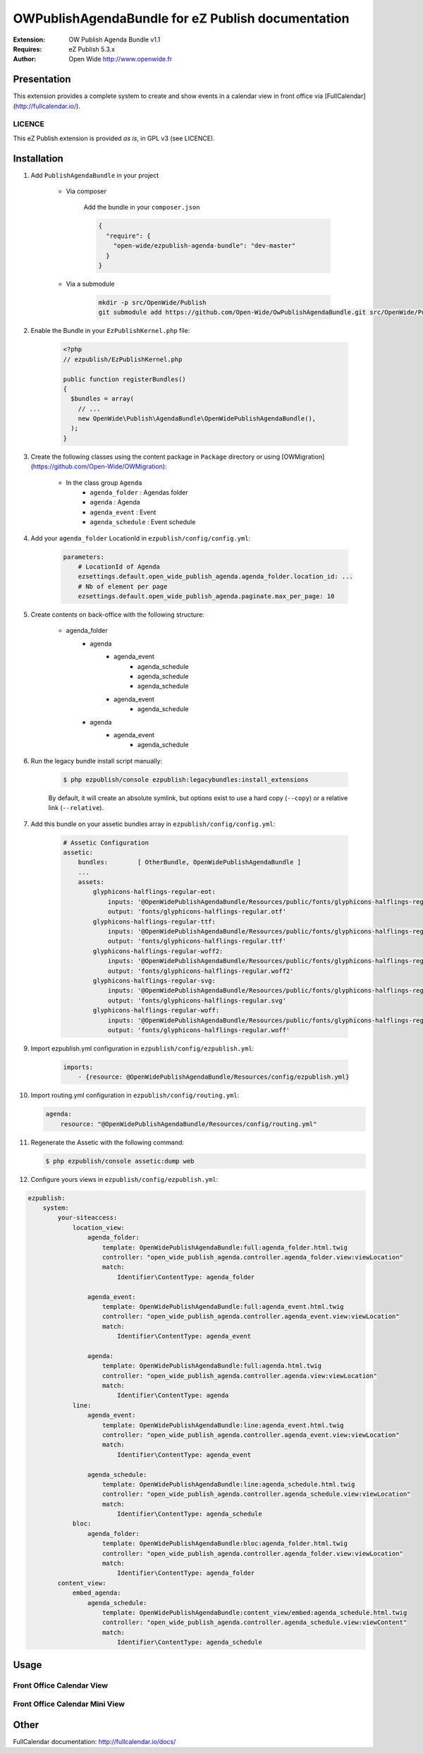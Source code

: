 ==================================================
OWPublishAgendaBundle for eZ Publish documentation
==================================================

.. image:: https://github.com/Open-Wide/OWPublishAgendaBundle/raw/master/doc/images/Open-Wide_logo.png

:Extension: OW Publish Agenda Bundle v1.1
:Requires: eZ Publish 5.3.x
:Author: Open Wide http://www.openwide.fr

Presentation
============

This extension provides a complete system to create and show events in a calendar view in front office via [FullCalendar](http://fullcalendar.io/).

LICENCE
-------
This eZ Publish extension is provided *as is*, in GPL v3 (see LICENCE).

Installation
============

1. Add ``PublishAgendaBundle`` in your project

    * Via composer
    
        Add the bundle in your ``composer.json``
        
        .. code-block:: json
        
            {
              "require": {
                "open-wide/ezpublish-agenda-bundle": "dev-master"
              }
            }
    
    * Via a submodule
    
        .. code-block:: bash
        
            mkdir -p src/OpenWide/Publish
            git submodule add https://github.com/Open-Wide/OwPublishAgendaBundle.git src/OpenWide/Publish/AgendaBundle

2. Enable the Bundle in your ``EzPublishKernel.php`` file:

    .. code-block:: php
    
        <?php
        // ezpublish/EzPublishKernel.php
    
        public function registerBundles()
        {
          $bundles = array(
            // ...
            new OpenWide\Publish\AgendaBundle\OpenWidePublishAgendaBundle(),
          );
        }


3. Create the following classes using the content package in ``Package`` directory or using [OWMigration](https://github.com/Open-Wide/OWMigration):


    * In the class group ``Agenda``
        * ``agenda_folder`` : Agendas folder
        * ``agenda`` : Agenda
        * ``agenda_event`` : Event
        * ``agenda_schedule`` : Event schedule

4. Add your ``agenda_folder`` LocationId in ``ezpublish/config/config.yml``:

    .. code-block:: yaml
            
            parameters:
                # LocationId of Agenda
                ezsettings.default.open_wide_publish_agenda.agenda_folder.location_id: ...
                # Nb of element per page
                ezsettings.default.open_wide_publish_agenda.paginate.max_per_page: 10

5. Create contents on back-office with the following structure:


    * agenda_folder
        * agenda
            * agenda_event
                * agenda_schedule
                * agenda_schedule
                * agenda_schedule
            * agenda_event
                * agenda_schedule
        * agenda
            * agenda_event
                * agenda_schedule

6. Run the legacy bundle install script manually:

    .. code-block:: bash
    
        $ php ezpublish/console ezpublish:legacybundles:install_extensions


    By default, it will create an absolute symlink, but options exist to use a hard copy (``--copy``) or a relative link (``--relative``).


7. Add this bundle on your assetic bundles array in ``ezpublish/config/config.yml``:


    .. code-block:: yaml
    
        # Assetic Configuration
        assetic:
            bundles:        [ OtherBundle, OpenWidePublishAgendaBundle ]
            ...
            assets:
                glyphicons-halflings-regular-eot:
                    inputs: '@OpenWidePublishAgendaBundle/Resources/public/fonts/glyphicons-halflings-regular.eot'
                    output: 'fonts/glyphicons-halflings-regular.otf'
                glyphicons-halflings-regular-ttf:
                    inputs: '@OpenWidePublishAgendaBundle/Resources/public/fonts/glyphicons-halflings-regular.ttf'
                    output: 'fonts/glyphicons-halflings-regular.ttf'
                glyphicons-halflings-regular-woff2:
                    inputs: '@OpenWidePublishAgendaBundle/Resources/public/fonts/glyphicons-halflings-regular.woff2'
                    output: 'fonts/glyphicons-halflings-regular.woff2'
                glyphicons-halflings-regular-svg:
                    inputs: '@OpenWidePublishAgendaBundle/Resources/public/fonts/glyphicons-halflings-regular.svg'
                    output: 'fonts/glyphicons-halflings-regular.svg'
                glyphicons-halflings-regular-woff:
                    inputs: '@OpenWidePublishAgendaBundle/Resources/public/fonts/glyphicons-halflings-regular.woff'
                    output: 'fonts/glyphicons-halflings-regular.woff'


9. Import ezpublish.yml configuration in ``ezpublish/config/ezpublish.yml``:


    .. code-block:: yaml
    
        imports:
            - {resource: @OpenWidePublishAgendaBundle/Resources/config/ezpublish.yml}


10. Import routing.yml configuration in ``ezpublish/config/routing.yml``:


    .. code-block:: yaml
    
        agenda:
            resource: "@OpenWidePublishAgendaBundle/Resources/config/routing.yml"


11. Regenerate the Assetic with the following command:


    .. code-block:: sh
    
        $ php ezpublish/console assetic:dump web

12. Configure yours views in ``ezpublish/config/ezpublish.yml``:

.. code-block:: yaml

    ezpublish:
        system:
            your-siteaccess:
                location_view:
                    agenda_folder:
                        template: OpenWidePublishAgendaBundle:full:agenda_folder.html.twig
                        controller: "open_wide_publish_agenda.controller.agenda_folder.view:viewLocation"
                        match:
                            Identifier\ContentType: agenda_folder                                 

                    agenda_event:
                        template: OpenWidePublishAgendaBundle:full:agenda_event.html.twig
                        controller: "open_wide_publish_agenda.controller.agenda_event.view:viewLocation"
                        match:
                            Identifier\ContentType: agenda_event

                    agenda:
                        template: OpenWidePublishAgendaBundle:full:agenda.html.twig
                        controller: "open_wide_publish_agenda.controller.agenda.view:viewLocation"
                        match:
                            Identifier\ContentType: agenda
                line:
                    agenda_event:
                        template: OpenWidePublishAgendaBundle:line:agenda_event.html.twig
                        controller: "open_wide_publish_agenda.controller.agenda_event.view:viewLocation"
                        match:
                            Identifier\ContentType: agenda_event             

                    agenda_schedule:
                        template: OpenWidePublishAgendaBundle:line:agenda_schedule.html.twig
                        controller: "open_wide_publish_agenda.controller.agenda_schedule.view:viewLocation"
                        match:
                            Identifier\ContentType: agenda_schedule  
                bloc:
                    agenda_folder:
                        template: OpenWidePublishAgendaBundle:bloc:agenda_folder.html.twig
                        controller: "open_wide_publish_agenda.controller.agenda_folder.view:viewLocation"
                        match:
                            Identifier\ContentType: agenda_folder                                
            content_view:
                embed_agenda:
                    agenda_schedule:
                        template: OpenWidePublishAgendaBundle:content_view/embed:agenda_schedule.html.twig
                        controller: "open_wide_publish_agenda.controller.agenda_schedule.view:viewContent"
                        match:
                            Identifier\ContentType: agenda_schedule



Usage
=====

Front Office Calendar View
--------------------------
.. image:: https://github.com/Open-Wide/OWPublishAgendaBundle/raw/master/doc/images/calendar.png


Front Office Calendar Mini View
-------------------------------
.. image:: https://github.com/Open-Wide/OWPublishAgendaBundle/raw/master/doc/images/calendar_mini.png


Other
=====

FullCalendar documentation: http://fullcalendar.io/docs/
